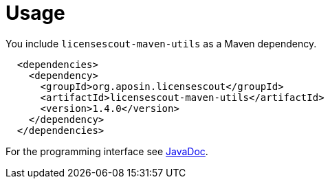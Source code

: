 //
// Copyright 2019 Association for the promotion of open-source insurance software and for the establishment of open interface standards in the insurance industry (Verein zur Förderung quelloffener Versicherungssoftware und Etablierung offener Schnittstellenstandards in der Versicherungsbranche)
//
// Licensed under the Apache License, Version 2.0 (the "License");
// you may not use this file except in compliance with the License.
// You may obtain a copy of the License at
//
//     http://www.apache.org/licenses/LICENSE-2.0
//
// Unless required by applicable law or agreed to in writing, software
// distributed under the License is distributed on an "AS IS" BASIS,
// WITHOUT WARRANTIES OR CONDITIONS OF ANY KIND, either express or implied.
// See the License for the specific language governing permissions and
// limitations under the License.
//

= Usage

:encoding: utf-8
:lang: en
:doctype: book
:toc:
:toclevels: 4

You include `licensescout-maven-utils` as a Maven dependency.

[source,xml]
----
  <dependencies>
    <dependency>
      <groupId>org.aposin.licensescout</groupId>
      <artifactId>licensescout-maven-utils</artifactId>
      <version>1.4.0</version>
    </dependency>
  </dependencies>
----

For the programming interface see link:apidocs/index.html[JavaDoc].
